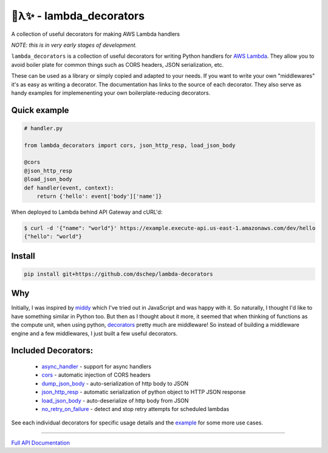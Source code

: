 
🐍λ✨ - lambda_decorators
=========================

A collection of useful decorators for making AWS Lambda handlers

*NOTE: this is in very early stages of development.*

``lambda_decorators`` is a collection of useful decorators for writing Python
handlers for `AWS Lambda <https://aws.amazon.com/lambda/>`_. They allow you to
avoid boiler plate for common things such as CORS headers, JSON serialization,
etc.

These can be used as a library or simply copied and adapted to your needs.
If you want to write your own "middlewares" it's as easy as writing a
decorator. The documentation has links to the source of each decorator.
They also serve as handy examples for implemenenting your own
boilerplate-reducing decorators.

Quick example
-------------
.. code:: python

    # handler.py

    from lambda_decorators import cors, json_http_resp, load_json_body

    @cors
    @json_http_resp
    @load_json_body
    def handler(event, context):
        return {'hello': event['body']['name']}

When deployed to Lambda behind API Gateway and cURL'd:

.. code:: shell

   $ curl -d '{"name": "world"}' https://example.execute-api.us-east-1.amazonaws.com/dev/hello
   {"hello": "world"}

Install
-------
.. code:: shell

    pip install git+https://github.com/dschep/lambda-decorators

Why
---
Initially, I was inspired by `middy <https://github.com/middyjs/middy>`_ which
I've tried out in JavaScript and was happy with it. So naturally, I thought I'd
like to have something similar in Python too. But then as I thought about it
more, it seemed that when thinking of functions as the compute unit,
when using python, `decorators <https://wiki.python.org/moin/PythonDecorators>`_
pretty much are middleware! So instead of
building a middleware engine and a few middlewares, I just built a few
useful decorators.

Included Decorators:
--------------------
    * `async_handler <http://lambda-decorators.rtfd.io#lambda_decorators.async_handler>`_ - support for async handlers
    * `cors <http://lambda-decorators.rtfd.io#lambda_decorators.cors>`_ - automatic injection of CORS headers
    * `dump_json_body <http://lambda-decorators.rtfd.io#lambda_decorators.dump_json_body>`_ - auto-serialization of http body to JSON
    * `json_http_resp <http://lambda-decorators.rtfd.io#lambda_decorators.json_http_resp>`_ - automatic serialization of python object to HTTP JSON response
    * `load_json_body <http://lambda-decorators.rtfd.io#lambda_decorators.load_json_body>`_ - auto-deserialize of http body from JSON
    * `no_retry_on_failure <http://lambda-decorators.rtfd.io#lambda_decorators.no_retry_on_failure>`_ - detect and stop retry attempts for scheduled lambdas

See each individual decorators for specific usage details and the example_
for some more use cases.

.. _example: https://github.com/dschep/lambda-decorators/tree/master/example

-----


`Full API Documentation <http://lambda-decorators.readthedocs.io/en/latest/>`_
